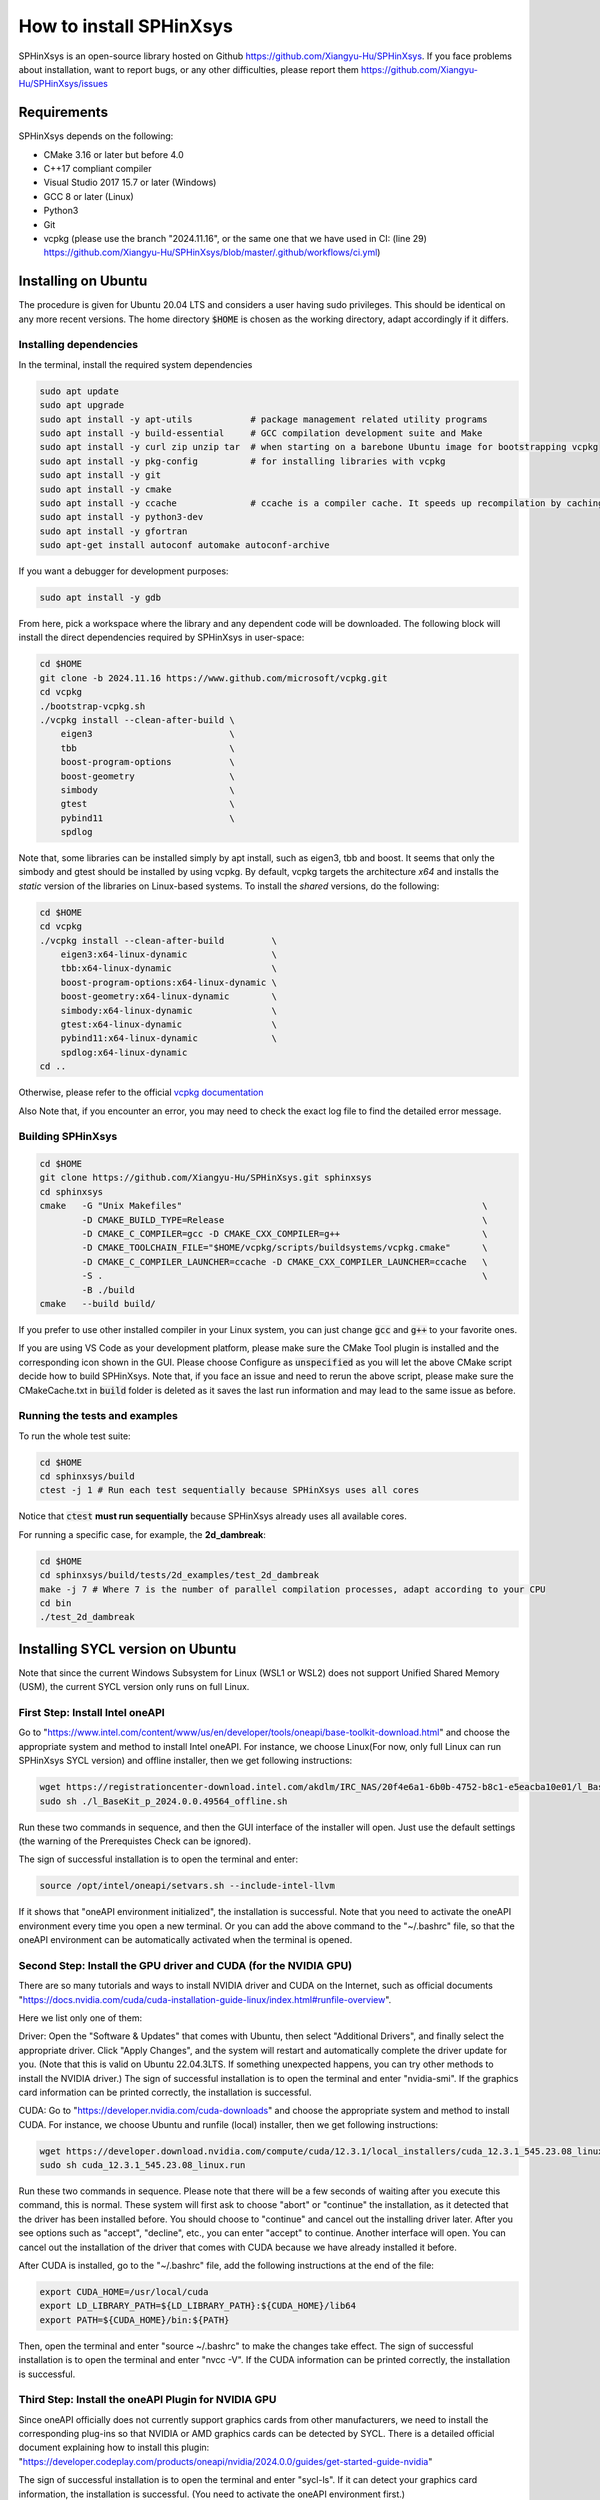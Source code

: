 ========================
How to install SPHinXsys
========================

SPHinXsys is an open-source library hosted on Github https://github.com/Xiangyu-Hu/SPHinXsys.
If you face problems about installation, want to report bugs, or any other difficulties, 
please report them https://github.com/Xiangyu-Hu/SPHinXsys/issues 

Requirements
------------

SPHinXsys depends on the following:

* CMake 3.16 or later but before 4.0
* C++17 compliant compiler

* Visual Studio 2017 15.7 or later (Windows)
* GCC 8 or later (Linux)
* Python3
* Git
* vcpkg (please use the branch "2024.11.16", or the same one that we have used in CI: (line 29) https://github.com/Xiangyu-Hu/SPHinXsys/blob/master/.github/workflows/ci.yml)

Installing on Ubuntu
---------------------------------------

The procedure is given for Ubuntu 20.04 LTS and considers a user having sudo privileges.
This should be identical on any more recent versions.
The home directory :code:`$HOME` is chosen as the working directory, adapt accordingly if it differs. 

Installing dependencies
^^^^^^^^^^^^^^^^^^^^^^^

In the terminal, install the required system dependencies

..  code-block:: bash

        sudo apt update
        sudo apt upgrade
        sudo apt install -y apt-utils           # package management related utility programs
        sudo apt install -y build-essential     # GCC compilation development suite and Make
        sudo apt install -y curl zip unzip tar  # when starting on a barebone Ubuntu image for bootstrapping vcpkg
        sudo apt install -y pkg-config          # for installing libraries with vcpkg
        sudo apt install -y git                 
        sudo apt install -y cmake               
        sudo apt install -y ccache              # ccache is a compiler cache. It speeds up recompilation by caching previous compilations
        sudo apt install -y python3-dev
        sudo apt install -y gfortran
        sudo apt-get install autoconf automake autoconf-archive

If you want a debugger for development purposes:

..  code-block:: bash

    sudo apt install -y gdb

From here, pick a workspace where the library and any dependent code will be downloaded. 
The following block will install the direct dependencies required by SPHinXsys in user-space:

..  code-block:: bash
    
    cd $HOME
    git clone -b 2024.11.16 https://www.github.com/microsoft/vcpkg.git
    cd vcpkg
    ./bootstrap-vcpkg.sh
    ./vcpkg install --clean-after-build \
        eigen3                          \
        tbb                             \
        boost-program-options           \
        boost-geometry                  \
        simbody                         \
        gtest                           \
        pybind11                        \
        spdlog

Note that, some libraries can be installed simply by apt install, such as eigen3, tbb and boost.
It seems that only the simbody and gtest should be installed by using vcpkg.
By default, vcpkg targets the architecture *x64* and installs the *static* version of the libraries on Linux-based systems.
To install the *shared* versions, do the following:

..  code-block:: bash

    cd $HOME
    cd vcpkg
    ./vcpkg install --clean-after-build         \
        eigen3:x64-linux-dynamic                \
        tbb:x64-linux-dynamic                   \
        boost-program-options:x64-linux-dynamic \
        boost-geometry:x64-linux-dynamic        \
        simbody:x64-linux-dynamic               \
        gtest:x64-linux-dynamic                 \
        pybind11:x64-linux-dynamic              \
        spdlog:x64-linux-dynamic
    cd ..

Otherwise, please refer to the official `vcpkg documentation <https://vcpkg.io/en/docs/examples/overlay-triplets-linux-dynamic.html>`_

Also Note that, if you encounter an error, you may need to check the exact log file to find the detailed error message.

Building SPHinXsys
^^^^^^^^^^^^^^^^^^^^^

..  code-block:: bash
    
    cd $HOME
    git clone https://github.com/Xiangyu-Hu/SPHinXsys.git sphinxsys
    cd sphinxsys
    cmake   -G "Unix Makefiles"                                                         \
            -D CMAKE_BUILD_TYPE=Release                                                 \
            -D CMAKE_C_COMPILER=gcc -D CMAKE_CXX_COMPILER=g++                           \
            -D CMAKE_TOOLCHAIN_FILE="$HOME/vcpkg/scripts/buildsystems/vcpkg.cmake"      \
            -D CMAKE_C_COMPILER_LAUNCHER=ccache -D CMAKE_CXX_COMPILER_LAUNCHER=ccache   \
            -S .                                                                        \
            -B ./build
    cmake   --build build/ 

If you prefer to use other installed compiler in your Linux system, 
you can just change :code:`gcc` and :code:`g++` to your favorite ones. 

If you are using VS Code as your development platform, please make sure the CMake Tool plugin is installed 
and the corresponding icon shown in the GUI. 
Please choose Configure as :code:`unspecified` 
as you will let the above CMake script decide how to build SPHinXsys.
Note that, if you face an issue and need to rerun the above script, please make sure the CMakeCache.txt 
in :code:`build` folder is deleted as it saves the last run information and may lead to the same issue as before.            

Running the tests and examples
^^^^^^^^^^^^^^^^^^^^^^^^^^^^^^

To run the whole test suite:

..  code-block:: bash

    cd $HOME
    cd sphinxsys/build
    ctest -j 1 # Run each test sequentially because SPHinXsys uses all cores

    
Notice that :code:`ctest` **must run sequentially** because SPHinXsys already uses all available cores.

For running a specific case, for example, the **2d_dambreak**:

..  code-block:: bash

    cd $HOME
    cd sphinxsys/build/tests/2d_examples/test_2d_dambreak
    make -j 7 # Where 7 is the number of parallel compilation processes, adapt according to your CPU  
    cd bin
    ./test_2d_dambreak

Installing SYCL version on Ubuntu
---------------------------------------

Note that since the current Windows Subsystem for Linux (WSL1 or WSL2) does not support Unified Shared Memory (USM), 
the current SYCL version only runs on full Linux.

First Step: Install Intel oneAPI
^^^^^^^^^^^^^^^^^^^^^^^^^^^^^^^^

Go to "https://www.intel.com/content/www/us/en/developer/tools/oneapi/base-toolkit-download.html" 
and choose the appropriate system and method to install Intel oneAPI.
For instance, we choose Linux(For now, only full Linux can run SPHinXsys SYCL version) and offline installer, 
then we get following instructions:

..  code-block:: pwsh

    wget https://registrationcenter-download.intel.com/akdlm/IRC_NAS/20f4e6a1-6b0b-4752-b8c1-e5eacba10e01/l_BaseKit_p_2024.0.0.49564_offline.sh
    sudo sh ./l_BaseKit_p_2024.0.0.49564_offline.sh

Run these two commands in sequence, and then the GUI interface of the installer will open. 
Just use the default settings (the warning of the Prerequistes Check can be ignored).

The sign of successful installation is to open the terminal and enter:

..  code-block:: pwsh
    
    source /opt/intel/oneapi/setvars.sh --include-intel-llvm
 
If it shows that "oneAPI environment initialized", the installation is successful.
Note that you need to activate the oneAPI environment every time you open a new terminal.
Or you can add the above command to the "~/.bashrc" file, 
so that the oneAPI environment can be automatically activated when the terminal is opened.

Second Step: Install the GPU driver and CUDA (for the NVIDIA GPU)
^^^^^^^^^^^^^^^^^^^^^^^^^^^^^^^^^^^^^^^^^^^^^^^^^^^^^^^^^^^^^^^^^

There are so many tutorials and ways to install NVIDIA driver and CUDA on the Internet, 
such as official documents "https://docs.nvidia.com/cuda/cuda-installation-guide-linux/index.html#runfile-overview". 

Here we list only one of them:

Driver: Open the "Software & Updates" that comes with Ubuntu, then select "Additional Drivers", and finally select the appropriate driver. 
Click "Apply Changes", and the system will restart and automatically complete the driver update for you.
(Note that this is valid on Ubuntu 22.04.3LTS. If something unexpected happens, you can try other methods to install the NVIDIA driver.)
The sign of successful installation is to open the terminal and enter "nvidia-smi". 
If the graphics card information can be printed correctly, the installation is successful.

CUDA: Go to "https://developer.nvidia.com/cuda-downloads" and choose the appropriate system and method to install CUDA.
For instance, we choose Ubuntu and runfile (local) installer, 
then we get following instructions:

..  code-block:: pwsh

    wget https://developer.download.nvidia.com/compute/cuda/12.3.1/local_installers/cuda_12.3.1_545.23.08_linux.run
    sudo sh cuda_12.3.1_545.23.08_linux.run

Run these two commands in sequence. 
Please note that there will be a few seconds of waiting after you execute this command, this is normal. 
These system will first ask to choose "abort" or "continue" the installation,
as it detected that the driver has been installed before. 
You should choose to "continue" and cancel out the installing driver later.
After you see options such as "accept", "decline", etc., you can enter "accept" to continue.
Another interface will open. 
You can cancel out the installation of the driver that comes with CUDA 
because we have already installed it before.

After CUDA is installed, go to the "~/.bashrc" file, add the following instructions at the end of the file:

..  code-block:: pwsh

    export CUDA_HOME=/usr/local/cuda
    export LD_LIBRARY_PATH=${LD_LIBRARY_PATH}:${CUDA_HOME}/lib64
    export PATH=${CUDA_HOME}/bin:${PATH}

Then, open the terminal and enter "source ~/.bashrc" to make the changes take effect.
The sign of successful installation is to open the terminal and enter "nvcc -V". 
If the CUDA information can be printed correctly, the installation is successful.

Third Step: Install the oneAPI Plugin for NVIDIA GPU 
^^^^^^^^^^^^^^^^^^^^^^^^^^^^^^^^^^^^^^^^^^^^^^^^^^^^

Since oneAPI officially does not currently support graphics cards from other manufacturers, 
we need to install the corresponding plug-ins so that NVIDIA or AMD graphics cards can be detected by SYCL. 
There is a detailed official document explaining how to install this plugin:
"https://developer.codeplay.com/products/oneapi/nvidia/2024.0.0/guides/get-started-guide-nvidia"

The sign of successful installation is to open the terminal and enter "sycl-ls". 
If it can detect your graphics card information, the installation is successful.
(You need to activate the oneAPI environment first.)

Final Step: Building SPHinXsys-SYCL
^^^^^^^^^^^^^^^^^^^^^^^^^^^^^^^^^^^

Clone the sycl branch of SPHinXsys:

..  code-block:: pwsh

    git clone -b sycl https://github.com/Xiangyu-Hu/SPHinXsys.git SPHinXsysSYCL
    cd SPHinXsysSYCL
    cmake   -G "Unix Makefiles"                                                     \
        -D CMAKE_BUILD_TYPE=Release                                                 \
        -D CMAKE_C_COMPILER=icx -D CMAKE_CXX_COMPILER=icpx                          \
        -D CMAKE_TOOLCHAIN_FILE="$HOME/vcpkg/scripts/buildsystems/vcpkg.cmake"      \
        -D CMAKE_C_COMPILER_LAUNCHER=ccache -D CMAKE_CXX_COMPILER_LAUNCHER=ccache   \
        -D SPHINXSYS_USE_SYCL=ON                                                    \
        -D SPHINXSYS_SYCL_TARGETS=nvptx64-nvidia-cuda                               \
        -S .                                                                        \
        -B ./build
    cmake --build build/ --target test_2d_dambreak_sycl

Then, you can run it:

..  code-block:: pwsh

    cd build/tests/2d_examples/test_2d_dambreak_sycl/bin/
    ./test_2d_dambreak_sycl



Installing on Windows
---------------------------------------

Pre-requisites
^^^^^^^^^^^^^^^^^^^^^^^^

* Windows 7 or newer
* `Git <https://git-scm.com/download/win>`_
* `Visual Studio 2017 or newer <https://visualstudio.microsoft.com/vs/community/>`_ with C++ environment installed
* `CMake <https://cmake.org/>`_
* `Python3 <https://www.python.org/>`_

Installing dependencies
^^^^^^^^^^^^^^^^^^^^^^^
Open Windows PowerShell or Git CMD, and then run the commands below one by one. 
(Before you run these commands, you can change the installation path by using the command :code:`cd ..`, etc.)

First clone the vcpkg repository to your home directory.

..  code-block:: pwsh
    
    git clone -b 2024.11.16 https://www.github.com/microsoft/vcpkg.git
    cd vcpkg
    .\bootstrap-vcpkg.bat
    .\vcpkg install --clean-after-build         \
        eigen3:x64-windows                      \
        tbb:x64-windows                         \
        boost-program-options:x64-windows       \
        boost-geometry:x64-windows              \
        simbody:x64-windows gtest:x64-windows   \
        pybind11:x64-windows                    \
        spdlog:x64-windows
    .\vcpkg integrate install


You can also install it by using Git Bash. 
In this way, you need to change the command :code:`.\bootstrap-vcpkg.bat` to :code:`./bootstrap-vcpkg.bat` ,
i.e., you need to use the slash :code:`/` instead of the backslash:code:`\`, as follows:

..  code-block:: bash
    
    git clone -b 2024.11.16 https://www.github.com/microsoft/vcpkg.git
    cd vcpkg
    ./bootstrap-vcpkg.bat
    ./vcpkg install --clean-after-build             \
        eigen3:x64-windows                          \
        tbb:x64-windows                             \
        boost-program-options:x64-windows           \
        boost-geometry:x64-windows                  \
        simbody:x64-windows                         \
        gtest:x64-windows                           \
        pybind11:x64-windows                        \
        spdlog:x64-windows
    ./vcpkg integrate install

Please make sure that the name of the directory for cloning vcpkg has only using plain characters, 
especially without spaces.  Otherwise, some dependent libraries, such as tbb, can not being built successfully.
By default, vcpkg targets the architecture *x64* and installs the *dynamic* version of the libraries on Windows system.
To install the *static* versions, replace the former install line by the following:

..  code-block:: pwsh

    .\vcpkg install --clean-after-build          \
        eigen3:x64-windows-static                \
        tbb:x64-windows-static                   \
        boost-program-options:x64-windows-static \
        boost-geometry:x64-windows-static        \
        simbody:x64-windows-static               \
        gtest:x64-windows-static                 \
        pybind11:x64-windows-static              \
        spdlog:x64-windows-static

For any other combination, please refer to the official `architecture documentation <https://vcpkg.io/en/docs/users/triplets.html>` .
Also Note that, if you encounter an error, you may need to check the exact log file to find the detailed error message.

Building SPHinXsys with Visual Studio
^^^^^^^^^^^^^^^^^^^^^^^^^^^^^^^^^^^^^

First clone the repository to your home directory:

..  code-block:: pwsh
    
    git clone https://github.com/Xiangyu-Hu/SPHinXsys.git sphinxsys


Building SPHinXsys via cmake-gui.exe
^^^^^^^^^^^^^^^^^^^^^^^^^^^^^^^^^^^^

See the figure below. Prior configuring, you must **Add Entry** and set :code:`CMAKE_TOOLCHAIN_FILE` variable 
with a :code:`FILEPATH` type pointing to :code:`<workspace>\vcpkg\scripts\buildsystems\vcpkg.cmake` .
Then, open the solution file (:code:`.sln`) generated in the :code:`build\` folder with Visual Studio.

.. figure:: figures/CMake_configure.png
   :width: 600 px
   :align: center

   CMake configures SPHinXsys library


Installing on macOS (latest) 
---------------------------------------
The procedure is given for MAC OS 13.0.1  and clang 14.0.0 (clang-1400.0.29.202).
With the assumption that you have installed Command Line Tools and python3. 

Installing dependencies
^^^^^^^^^^^^^^^^^^^^^^^

In the terminal, install the required system dependencies, homebrew, with it, 
you can install cmake, pkg-config, and others. 
Note that gfortran is essential for lapack_reference, which is needed for simbody. 

..  code-block:: bash

        /bin/bash -c "$(curl -fsSL https://raw.githubusercontent.com/Homebrew/install/HEAD/install.sh)"
        brew update 
        brew install cmake
        brew install pkg-config
        brew install ccache
        brew install gfortran
        brew install ninja
        brew install autoconf automake autoconf-archive

From here, pick a workspace where the library and any dependent code will be downloaded. 
The following block will install the direct dependencies required by SPHinXsys in user-space:

..  code-block:: bash
    
    cd $HOME
    git clone -b 2024.11.16 https://www.github.com/microsoft/vcpkg.git
    cd vcpkg
    ./bootstrap-vcpkg.sh -disableMetrics
    ./vcpkg env --triplet=x64-osx
    ./vcpkg install --clean-after-build         \
        eigen3                                  \
        tbb                                     \
        boost-program-options                   \
        boost-geometry                          \
        simbody                                 \
        gtest                                   \
        pybind11                                \
        spdlog

Note that, if you are using ARM Mac (M1 or later chips), 
you should use the triplet :code:`arm64-osx` instead of :code:`x64-osx`.

Building SPHinXsys
^^^^^^^^^^^^^^^^^^^^^

..  code-block:: bash
    
    git clone https://github.com/Xiangyu-Hu/SPHinXsys.git sphinxsys
    cd sphinxsys
    cmake   -G Ninja                                                                    \
            -D CMAKE_BUILD_TYPE=Release                                                 \
            -D CMAKE_C_COMPILER=clang -D CMAKE_CXX_COMPILER=clang++                     \
            -D CMAKE_TOOLCHAIN_FILE="$HOME/vcpkg/scripts/buildsystems/vcpkg.cmake"      \
            -D CMAKE_C_COMPILER_LAUNCHER=ccache -D CMAKE_CXX_COMPILER_LAUNCHER=ccache   \
            -S .                                                                        \
            -B ./build
    cmake   --build build/ 

Running the tests and examples
^^^^^^^^^^^^^^^^^^^^^^^^^^^^^^

They are the same as in Ubuntu Linux (See above).  
